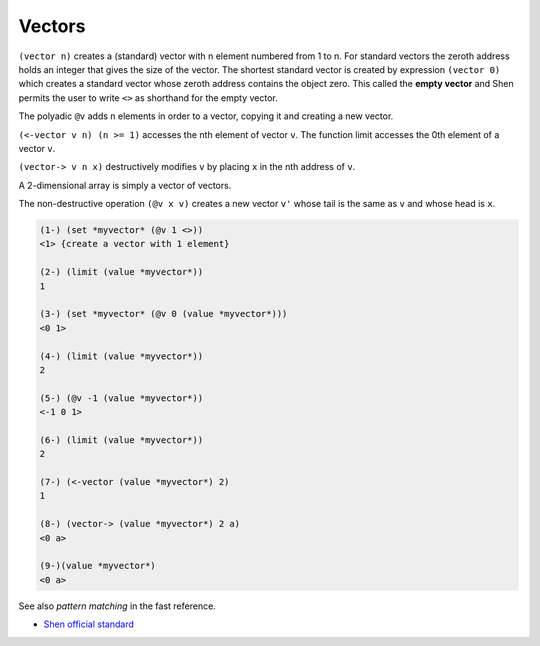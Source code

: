 .. _vectors:

Vectors
=======

``(vector n)`` creates a (standard) vector with n element numbered from 1 to n. For standard vectors the zeroth address holds an integer that gives the size of the vector.
The shortest standard vector is created by expression ``(vector 0)`` which creates a standard vector whose zeroth address contains the object zero. This called the **empty vector** and Shen permits the user to write ``<>`` as shorthand for the empty vector.

The polyadic ``@v`` adds n elements in order to a vector, copying it and creating a new vector.

``(<-vector v n) (n >= 1)`` accesses the nth element of vector ``v``. The function limit accesses the 0th element of a vector ``v``.

``(vector-> v n x)`` destructively modifies ``v`` by placing ``x`` in the nth address of ``v``.

A 2-dimensional array is simply a vector of vectors.

The non-destructive operation ``(@v x v)`` creates a new vector ``v'`` whose tail is the same as ``v`` and whose head is ``x``.

.. code-block:: shen

    (1-) (set *myvector* (@v 1 <>))
    <1> {create a vector with 1 element}
  
    (2-) (limit (value *myvector*))
    1
  
    (3-) (set *myvector* (@v 0 (value *myvector*)))
    <0 1>
  
    (4-) (limit (value *myvector*))
    2
  
    (5-) (@v -1 (value *myvector*))
    <-1 0 1>
  
    (6-) (limit (value *myvector*))
    2
  
    (7-) (<-vector (value *myvector*) 2)
    1
  
    (8-) (vector-> (value *myvector*) 2 a)
    <0 a>
  
    (9-)(value *myvector*)
    <0 a>

See also *pattern matching* in the fast reference.

- `Shen official standard`_

.. _Shen official standard: http://shenlanguage.org/Documentation/shendoc.htm#Vectors
